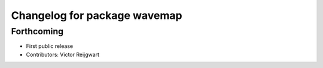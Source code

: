 ^^^^^^^^^^^^^^^^^^^^^^^^^^^^^
Changelog for package wavemap
^^^^^^^^^^^^^^^^^^^^^^^^^^^^^

Forthcoming
-----------
* First public release
* Contributors: Victor Reijgwart

